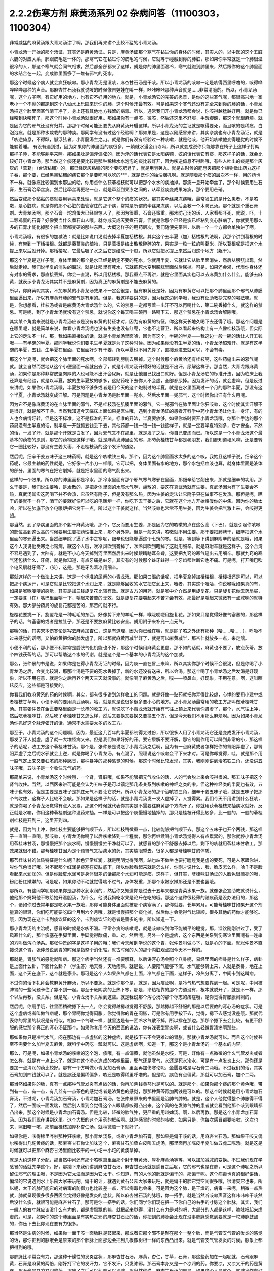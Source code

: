 2.2.2伤寒方剂 麻黄汤系列 02 杂病问答（11100303，1100304）
========================================================

非常威猛的麻黄汤跟大青龙汤讲了啊，那我们再来讲个比较不猛的小青龙汤。

小青龙汤一开始的那个汤证，其实还是麻黄汤证。只是，麻黄汤证那个寒气在钻进你的身体的时候，其实人的，以中医的这个五脏六腑的对应关系，肺跟皮毛是一体的，那寒气它在钻过你的皮毛的时候，它就等于碰触到你的肺脏，那如果你平常就是一个肺很湿很冷的人，那这个寒气就会同气相求，然后都全部都来了这样，就是你的肺里面湿冷，寒气就跑到肺里来，然后跟你的这个肺里面的水结合在一起，变成肺里面多了一堆有邪气的死水。

那这个时候这个病人就会疯狂咳嗽。那小青龙汤是湿咳，麻杏甘石汤是干咳。所以小青龙汤的咳嗽一定是咳得西里呼噜的，咳得哗哗哗哗那种的声音。那麻杏甘石汤我就说咳的时候像吉娃娃在叫一样，咔咔咔咔那种声音就是……非常清脆的。所以，小青龙汤呢，这个方子啊，有它好用的地方，也有它不好用的地方。就是，小青龙汤它的完美的愿景，是你的这些寒气呢，都很高兴地一家老小一个不剩的都跑到这个八仙水上乐园来玩你的肺，这个时候开最有效。可是如果这个寒气还没有完全来到你的肺的话，小青龙汤把这个肺里面寒气清干净了，身上还有其他地方残留的病毒。所以，通常我们开小青龙汤都会说，你咳得越猛越好用。就是你已经咳到快咳死了，那这个时候小青龙汤就很好用。那如果你有一点咳，微咳，然后还这里不舒服，手酸脚酸，那这个就很麻烦。就是因为它的邪气还没有归并。那那个时候可能还要先从麻黄汤开启这样。所以小青龙汤的主证就是咳得要死，而且咳的是稀痰，白泡泡痰，就是那种水栽栽的那种痰。那同学有没有过这个经验啊？那如果是，这是以刚感冒来讲，其实杂病也有小青龙汤证，就是「咳逆倚息，不得臥，脈浮弦者，小青龍湯主之。」。就是你们有没有经验过一种咳嗽，就是他咳，他开始咳嗽他变得睡觉的时候不能躺着睡。
有没有遇到过，因为如果你的肺里面的痰很多，一躺就水漫金山寺吗，所以就变成说你只能够靠在椅子上这样子打盹那样子睡，不能够躺平来睡。那如果脉是偏浮偏弦的，因为浮的话代表它是太阳病嘛，弦的话代表它有痰，那这样子的话，就会比较好开小青龙汤。那当然这个痰还是要比较是那种稀稀水水泡泡的痰比较好开，因为咳逆倚息不得卧哦，有些人吐出的痰是那个灰灰的「葛葛」（台语粘稠）的，那已经灰灰粘稠的那个要吃肥皂了，就是用皂荚丸。就是古时候的肥皂夹把那个植物做出药丸这样子吞，那个要，已经黑黑粘稠的痰它那个是要吃可以吃的***，就是洗你的抽油烟机啊。就是随着那个痰的层次不一样，用的药也不一样。就像痰比较偏到水那边的哈，你用点什么茯苓桂枝就可以把那个水水的痰抽掉。那痰一旦开始牵丝了，那个时候要用生石膏，生石膏治牵丝痰。然后比牵丝再更粘一点，就是牵丝到果冻之间的，从牵丝痰变成果冻痰，那个要用芒硝。

然后变成那个黏黏的痰就要用皂荚来处理，就是它这个整个的痰的状况。那其实牵丝果冻痰哦，最常发生的是什么患者，不是咳嗽，是心脏病。就是你的那个心脏的血管塞住的那个痰，常常是所谓的牵丝果冻痰，以后会教一个木防己汤。那个就是个重石膏剂。大青龙汤啊，那个石膏一坨鸡蛋大已经很惊人了，那因为很重，石膏还蛮重。那木防己汤的话，人家看都吓死，就说，吓，十二颗鸡蛋的石膏？好像要当什么煮石山人哦。就你成天成天要煮石膏，但就是你那个已经是痰已经粘到变心脏病了，你就要用那么多的石膏才能化掉那个把血管都变硬的那些东西。大概这样子的用药层次，我们随便先带带，以后一个一个方都会单独讲了啊。

小青龙汤哦，有很多的加减法：就是比如说口渴就去掉半夏加栝楼根。其实这个去半夏（加）栝楼根的法啊，我那个讲到葛根的时候，有带到一下栝楼根。就都是藤蔓类的植物，只是葛根是结出散散碎碎的花，果实是一粒一粒的叫葛米，所以葛根呢是把这个水提上来以后就开掉。那栝楼呢，它最后吸了水之后它是结成一个瓜，所以它就把水提上来然后润这个地方（躯干）。

那这个半夏是这样子哦，身体里面的那个是水已经是确定不要的死水，你就用半夏，它就让它从肺里面消失，然后从膀胱出现，然后就走掉。我们说半夏的消失的魔球，就是让那里有死水，它就把死水变到膀胱里面然后尿掉。可是，如果还会渴，代表你身体还有对水的需求，那直接丢掉，你会一直渴，所以用栝楼根。那我重点不再讲，就是它里面其实也可以去麻黄加什么什么。能够去麻黄，就表示小青龙汤其实并不是麻黄剂，因为真正的麻黄剂是不能去麻黄的。

所以，你麻黄呢其实，不加麻黄的小青龙汤效果不一定会很差，但有麻黄还是好，因为有麻黄它可以把那个肺里面那个邪气从肺膜里面逼出来，所以有麻黄开肺的邪气是有用的。但是，我这样要讲的是，因为我这边同学哦，我没有让助教抄完整的喝法嘛。就是，你想想看，桂枝汤或者是麻黄汤大青龙汤什么的，它的禁忌一定都写着一出汗不可以再喝什么，第二碗丢掉什么，就这样的禁忌。可是呢，到了小青龙汤就没有这个禁忌，就说你这个每天喝三碗再一路喝下去，那这个禁忌在小青龙汤会解除哦。

其实某个角度来说就是小青龙汤应该是没有麻黄的特征才对，因为有麻黄的特征，你这样天长地久喝下去还得了哦。那这个问题是在哪里呢，就是简单来说，你看小青龙汤呢也没有生姜也没有红枣，它也不走营卫，所以看起来结构上有一点像桂枝汤哦，但实际上它的走法不一样。那，我如果直接说的话，就是小青龙汤里面哈，因为有这个，半碗的半夏——我这边一般一碗的话让人开五钱哦——有半碗的半夏。那同学我说你们要屯生半夏就是为了这种时候。因为如果你没有生半夏的话，小青龙汤超难开。就是有这半碗的半夏，五钱，生半夏在里面，它里面好歹有干姜，所以半夏也不用先算了，直接煮进去就可以，不会有毒。

那这个半夏呢，就会把这个肺里面的死水啊，全部都转到膀胱去尿掉。这个时候那个麻黄哈还有桂枝啊，这些药逼出来的邪气呢就。就会自然而然地从这个小便里面一起就出去了，就是小青龙汤开得好的话就是不出汗，尿解这样子。那当然，大青龙跟麻黄汤，如果你是那种非常皮坚肉厚的人也可能不出汗会尿解，就是让他自己找出口就好。但是小青龙汤它的标准开法，因为临床上我还算是有经验，就是以半夏，放的生半夏放的够多，这贴药吃下去你人不会虚，全部都尿掉。因为发汗的话，就会虚嘛。但是反过来讲呢，如果你小青龙汤哦，半夏放的不够多或者是用今天的这个炮制过的半夏，就是在水里面涮过一个月的那种半夏，那没有这个半夏，小青龙汤就变成汗解。可是问题是小青龙汤是肺里面一兜水，然后水里面一兜邪气，这个时候你出汗有什么用呢。

因为它不是像麻黄汤的在血脉里面的邪气，不是桂枝汤在肌腠里面的邪气。它一兜邪气在肺里面让你狂咳嗽，这个时候其实汗解不是很好，就是解不干净。当然我知道今天临床上面如果是医生哦，遇到小青龙汤证的患者开科学中药小青龙汤让他出一身汗，有的人也会病情好转，但是这不标准，这不是标准的开法。标准的开法，半夏要放够，如果你临时要开小青龙汤哦，你那个手边的那个药局没有生半夏的话，制半夏一开就抓五钱丢下去，其他药都一钱一钱一钱一钱这样子，就是一定要半夏特别多，它才安全。不然的话，一发了汗，就是那个汗就是白发了，因为邪气又不在那里，就是发了之后，你自己变虚而已。所以这是一个小青龙汤这个最基本的药物的原则，那它的药物是这样子哦。就是麻黄发肺里面的邪，那芍药桂枝甘草都是老朋友，我们都知道祛风嘛，还是要转它一圈比较好，那没有生姜大枣，不走桂枝汤的这个发汗的道路。

然后呢，细辛干姜五味子这三味药啊，就是这个咳嗽铁三角。那个，因为这个肺里面水太多的这个咳，我姑且这样子说，细辛这个药呢，它最主轴的药性就是，它好像一片小刀一样哦，它可以把，身体里面有水的地方，那个水包括血液也算，就身体里面是液体的部分，里面的寒气在把它削掉，就是把水里面的寒气削出来。

这样的一个效果，所以你的肺里面都是冷水，那冷水里面有那个邪气寒气寒邪在里面，那细辛给它削出来，那就是细辛的功用。那么干姜是，我们说生姜哈，是发散的，是把身体里面的水邪水气啊，逼散的，要这在真武汤就有生姜，真武汤因为有了生姜会不热，真武汤其实这药喝下并不会热，它虽然有附子，但是没有那么热，因为生姜的走法让它附子只在做事不在发热。那但是呢，晒干的姜就不一样了，晒干的姜就好像可以吃的电暖炉一样，你吃下去干姜之后，它就在这个地方开始烘暖你的中焦。因为你的肺太冷，所以在肺底下放个电暖炉把它烤干一点，所以这个干姜就这样。当然咳嗽也常常不用生姜，因为生姜会把气激上来，会咳得更凶。

那当然，到了杂病里面的那个射干麻黄汤哦，那个，它反而要用生姜，那是因为它的咳嗽的点在这么高（下巴），就是引起你咳嗽的部位高到这么高的时候要用生姜把药性推上来，那个另外算。但是一般来讲，咳嗽就不用生姜。那干姜把肺烤干，细辛把这个水里面的寒邪逼出来。当然细辛除了逼了水中之寒呢，细辛也很能够逼这个七窍的寒。就是，等到等下讲到麻附辛的话就是哦，如果这个人我说他受寒之七窍病，就这个人哦，吹冷风吹到聋掉了，吹冷风吹到瞎掉了这就用细辛。就是麻附辛就是这样子。这个台湾不容易遇到了，大陆有，就是不小心冬天掉到河里面然后出来时候眼睛瞎耳朵聋，这要把九窍的寒气逼出去用细辛。那就九窍的寒气还包括什么，牙痛，就是你知道，有点牙痛是蛀牙，其实有的时候那个蛀牙蛀得一个牙齿都烂断它也不痛。可是呢，打开嘴巴吹个电风扇就牙痛了，（笑），这是，那是牙齿着凉用细辛。

那就这样的一个做法上来讲，这是一个标准的尿解的小青龙汤。那如果口渴的话呢，把半夏拿掉加栝楼根，栝楼根还是可以，可以把那个痰运开，可是它就是比较把这个水润上来，就是能够回收的水它把它润上来，噎者，其实这个噎哈，你说喉咙如果真的有，如果是喉咙哽哽的感觉，其实是加三钱旋复花比较有效。就是古方的用药，就是喉中介介然是用旋复花。只是旋复花你去药局买，一定要含（在）嘴巴里面嚼一下，嚼起来苦苦的无效，就是旋复花要嚼起来不苦才会有效，那最好是嚼起来微微有一点咸味的就特有效。那大部分药局的旋复花都是苦的，那苦的就不行。

旋覆花要挑一下，旋覆花是一种毛毛的东西，好像剪下来的羊毛一样，喉咙哽哽用旋复花。那如果只是觉得好像气塞塞的，那这样子的话，气塞塞的或者是拉肚子，那还是不要放麻黄比较安全。就用附子来补充一点元气。

那喘的话，其实宋本伤寒论是写去麻黄加杏仁，这是有道理，因为你已经在喘，就是除了咳之外还有那种（哈……哈……），呼吸不过来感觉的话啊，又怕麻黄把你的肺发虚了，所以那就麻黄再减半好了，就是可以麻黄减半，那杏仁就放多一点，来定喘。

小便不利的话，那小便不利常常是膀胱气化机能也不好，那这个时候用麻黄会更虚，那不如的话就，麻黄也不要了，放点茯苓，放个四钱茯苓的话，那可以帮助这个水的代谢，就是这个是一个基本的小青龙汤的这个加减。

那么，张仲景的书是说，如果你是在得小青龙汤证的时候，因为痰一直在冒上来嘛，所以其实你那个时候不会很渴，但是你喝了小青龙汤之后，会变比较渴，那那个渴是不要的死水丢掉了，新的水还没有送来，所以会渴。那这个喝了小青龙汤之后发渴是好现象，所以不用在意，就是你之后再养个两天三天就没事的。就像喝了麻黄汤之后，噗——喷鼻血，好现象，不用在意。啊，这叫瞑眩反应，这些都是可接受的。

你看我们教麻黄系的药的时候啊，其实，都有很多讲到怎样收工的问题。就是好像一贴药就把你弄得比较虚，心悸的要用小建中或者桂枝甘草啊，小便不利的要用真武汤啊。哈，就是就是说很多很多要小心的地方。那小青龙汤最常用的收工方那叫做苓桂味甘汤。其实张仲景在金匮要略里面是一长串的收工方，就说吃了小青龙汤就开始有气往上顶上来代表你肾虚了，那个，水气往上冲，然后吃苓桂味甘，然后吃了苓桂味甘又怎么样，然后又要换又要换又要换五个方。但是今天我们不用那么麻烦啊。因为如果小青龙汤你抓好这个脉浮弦开的话，通常不太需要太多的收工方。

那至于，小青龙汤的这个问题啊，因为，最近这几百年的半夏都制得太过份，所以很多人用了小青龙汤它还是变成发汗小青龙汤，那发了汗人就虚，虚了就一大堆怪病又来。但是我们如果好好的开。要它尿解不要汗解，那它的副作用可以降到非常的小，那这样子的话呢，收工方这个苓桂味甘汤。那个是，张仲景是说吃了小青龙汤之后啊，因为有一点麻黄或者怎样把你的肾阳弄虚了，那肾阳弄虚了之后呢水邪就会上逆，就是你喝了小青龙汤，有点渴了，照理说这个咳嗽会平下来才对。可是你却觉得，哇，就是那个用一股气定上来又要狂咳的那种感觉，那种暴冲的那种感觉的时候。那这个时候比较发现，其实，我刚刚讲到治咳铁三角，还没讲五味子哦，五味子是一个收住元气的药。

那简单来说，小青龙汤这个时候哦，一个肾，肾脏哦，如果不能够把元气收住的话，人的气会脱上来会咳得很凶。那五味子把这个肾气收住。当然，以西医来讲可能是会认为五味子是可以镇定那几条关系到咳嗽的神经之类的啦。但这种神经类的半夏也有效，五味子也有效。但是主要是五味子是抓住元气不要让它脱开。所以小青龙汤的那个治咳铁三角，细辛干姜五味子哦，就是五味子把那个气收住，这样子人比较不会咳。那如果是这样子的话，就是小青龙汤发一发人虚掉了，人觉得累。我们今天不用讲到什么狂咳，就是你喝了小青龙汤觉得有点人发累，那这个时候就代表你其实是不需要往麻黄那个方向开了。你就用茯苓桂枝来抽痰水就好，反正就是水嘛，你用这种苓桂剂这种温药来抽。一样是可以把这个痰慢慢地抽掉的，那只是桂枝开得比较多，比一般的，一般的苓桂剂桂枝是开到三，这里开到四。

就是，因为气上冲，你桂枝主要能够把气顺下去，所以桂枝稍微重一点，比较能够把气顺下去。那这个五味子也开个两钱，那这样子一直喝一直喝。那咳嗽，小青龙汤你喝了以后咳嗽降到一个程度，那你再继续喝小青龙汤觉得人有点累累的，那你就停小青龙汤用苓桂味甘汤，那慢慢把那个痰水啊，慢慢慢慢抽干净就可以了。就感冒的那个不舒服去掉以后，剩下的咳就用苓桂味甘收工，那效果就很不错。那苓桂味甘因为是个顾肾气又抽痰水的药，其实放眼望去，很多人都是苓桂味甘的体质。

那苓桂味甘的体质特征是什么呢？脸色异常红润，就是明明觉得我啊，站也站不做坐也要打瞌睡我是虚的要死，可是人家跟你讲，唉你气色很好哦。对不起那个红润是痰塞在皮肤底下，所以你脸看起来就是怎么样，你刚才说什么，脸，脸皮怎么样，哈？不是脸看起来水润润的。但是你脸皮水润可是身体很差的话那那个水润可能是痰，这样子，但其实，苓桂味甘汤证的人脸色很漂亮的哦，粉红粉红嫩嫩的。可是呢，如果你动不动就觉得喘不过气，身体发重，那那个水嫩水嫩那还是不要也罢哦。

那所以，有些同学呢那如果你是那种水润水润的，然后你又知道你是过去十五年来都是青菜水果一族。就像张企宣助教就说什么，他他那个妈妈他不敢给她开温胆汤，为什么，他说我妈吃水果是论斤在吃的哦。那这个这种很轻薄的祛痰药是没办法用的，那这个，诸如你过去常年都是吃水果一族哦，那你可能身体里面就被那个痰塞满了，那你就要，长年累月，可能苓桂味甘如果开这个剂量真的很轻，你们吃可能要吃四个月到六个月哦，就是慢慢把那个痰化掉，然后你才会觉得气比较顺，很多其他的药你才能够吃。哦，因为现在这个卡到痰饮证的这个，卡到痰饮证的患者是蛮多的啦，所以知道一下。

那小青龙汤的主治呢，感冒的时候是水咳不渴。平常杂病的咳嗽呢，就是咳嗽咳到你不能躺平的睡觉。那，溢饮刚刚讲过了，受了风寒什么的，那个痰塞在手脚里面，手脚觉得酸痛，重。对，然后呢，另外一个是虚痞，这个东西是关系到伤寒论里面呢有一连串的方叫做泻心汤系。那张仲景的字是这样子用的哦：我们今天解剖学说的这个胃，张仲景叫做心下，就是心的下面。就张仲景不直接说这个胃，张仲景说到胃的时候是指整个消化轴。就古时候的人的那个内脏观点跟今天不一样的。

那就是，胃胀气的感觉就叫痞。那这个痞字当然还有一堆要解释，以后讲泻心汤会照个八卦呃，易经里面的痞卦是什么样子，痞卦是上面什么卦，下面什么卦？（学生答）地天泰，天地痞嘛。就是说，人要阳气能够下沉，水气能够转上来，人就是泰卦，地在上面，这个天在底下，这个就是泰卦。那可是这个人如果热气都在上面，冷气都在下面，这样子，冷热分离了，中间卡到这叫痞。

不过你的话下礼拜会教麻黄升麻汤，所以不要急。就是你那个是，就是，因为痞证啊，是冷气热气想要靠到一起。可是呢，中间被脾胃的一些问题卡住了靠不到一起。那至于厥阴病的上热下寒，那是，冷热相靠的那个力道没有，根本就脱开了，就是不一样。那个以后再教，没关系。但是呢，小青龙汤不关系到这些。就是我说那个泻心汤的那个标志的痞症哦，是你觉得胃胀胀闷闷的，

然后呢，你用手哦，往里面稍微摁下去一点，你会觉得越摁越觉得不舒服，那越摁越不舒服的那是以后要教的泻心汤的症状。可是这个虚痞或者叫做气痞呢，那个胃啊你觉得闷胀，你觉得你的胃在闷胀，可是你有用手按下去，觉得，摁下去感觉没差哦。那就代表你的胃里的状况是有相似，相似一个气球一样，就里边是有一团冷水气散不掉，所以撑在那边。那那个摁下去会比较，有更不舒服的感觉那个真正的泻心汤证那个。如果你套用今天的西医的说法，你有浅表型胃炎啊，或者什么轻微胃溃疡啊那些。

那如果你只是冷气水气，闷在那边有一点虚胀的这种虚痞，就是按下去不会更难过的胃胀，那就小青龙汤就可以。而且这个时候甚至不需要什么加半夏去麻黄，就科学中药吃一瓢就可以。这是虚痞啊，知道一下，那这个是小青龙汤的一个基本的内容。

那么，可是呢，如果小青龙汤的咳嗽的这个泡，痰哦，有一点偏黄，就他虽然是水咳，可是，好像有一点微微的什么气管发炎或者怎么样，就是有一点上火了。就是在这个冷水造成的咳嗽里面，邪气还是寒气，水还是死水冷水，可是有一点发炎上火，那你还是要加一点清润的药比较好。那有一个方叫做小青龙加石膏汤，里面再加伤寒论呃，金匮要略是写石膏二两哦。不过我们的话，其实石膏加到四钱就可以了。就是痰还是偏稀偏多，咳还是咳得稀里呼噜的。但是呢，痰色有点偏黄，那就可以加石膏，加个二两。

那当然如果你的肺，真有一点那种气管发炎有点凶的话，你再加两钱黄芩也是可以的。就是那个，如果你那个痰的那个黄色哦，带到有一点，有一点，有几丝有一点茶色的感觉或者是浓黄色的感觉，那那种黄芩再加两钱是可以的。那这个时候就是用小青龙加石膏汤，不过呢，小青龙汤加石膏汤，小青龙加石膏汤，在张仲景原来的书里面是治肺气肿的。就是，这个人他觉得整个肺胀得不得了，然后一面咳一面发喘，然后别人看到会觉得这个人眼睛都咳得凸出来。这个真的在发肺气肿的患者就会看到他那个咳到眼睛都凸出来，那这个时候是小青龙加石膏汤。但是比较，轻微的肺气肿，更严重的用越婢汤。啊，以后再教。那是这个小青龙加石膏汤。因为我们现在讲到这里。这个大概的这个用药的框架啊。就刚感冒的时候的咳嗽，如果只是，你每次感冒都要咳嗽，这次也来，照旧咳一咳，那前面桂枝加厚朴杏仁汤。就稍微顺一下就好了。

如果你是，咳得稀里哗啦那种狂咳嗽，那小青龙汤系，或者小青龙加石膏。那如果是偏干咳的话，用麻杏甘石汤。那如果干咳又偶尔咳得出几坨黄痰的话，那麻杏甘石你让加味这个，麻杏甘石加桑白皮叫五虎汤，那里面再加陈皮半夏叫做五虎二陈汤。就是这是时候就可以把那个麻杏甘汤里面比较干的一小坨一小坨的黄痰拿掉。

就是大约这样子分配，那当然中间还有那个咳嗽篇里面那个射干麻黄汤、厚朴麻黄汤等等，可以加加减减的变换。不过我们现在学感冒的话就先学这个。好，那接下来我们讲到麻杏甘石汤，麻杏甘石汤就是感冒之后呢，它的邪气也是在肺，可是这个肺呢之所以留住邪气的理由哦，不是因为它太湿而是因为它太干。你知道，有的人他的肺就是偏干的，那偏干呢。这个病毒也真的很好讲话，偏湿的它说遇到水上乐园大家来玩吧。偏干的话，就遇到黄石公园大家来玩吧，就是偏干的肺它觉空间很多哦，很清爽它也来。所以呢，太干的肺可能它的对病毒的防御力也比较差一点，所以病毒也会来。可是因为这个肺，是干燥的，病毒一来呢，稍微一点热就，肺就呈现很多很多西医会觉得好像是发炎的症状。所以麻杏甘石汤的脉哦，你一搭手，就是当然听咳嗽声音这样咔咔咔干咳然后没什么痰，就很可能是麻杏甘石了。那可是你一搭手的话，你们同学你们现在把一下你自己的右手的寸脉这个肺脉，其实，我们一般人的右寸脉应该没什么有力的，都是虚飘飘的嘛，就把起来觉得，没什么有力是对的吧，大部分的人都是这样，肺脉把起来虚虚的。可是，如果你的这个肺里面是有实热之邪的麻杏甘石证的话，你把到的肺脉会比现在没事肺脉感觉到要就是一坨肺脉鼓鼓的，你压下去比你现在要有力很多。

那当然是生病的时候，如果你一面干咳一面肺脉是鼓起来，那或者它那个邪不是聚在那个一整个肺，而是气管支气管的发炎的感觉的话，那你把到的脉哦会是原来的那个肺脉上面那边会把到几根像树根一样的东西凸出来。就是气管支气管发炎的时候，脉象上都把得到的哦。

那肺脉比平常变有力，那这种干燥性的发炎症状，那麻杏甘石汤，麻黄，杏仁，甘草，石膏，那这些药加在一起呢就，石膏跟麻黄，石膏是麻黄的两倍，刚好打平它的发汗力，它不发汗，只发肺邪。那石膏本身又是一个凉润的药。你要凉，又凉又干的药是黄连，那石膏是又凉又润的药，那吃了之后可以润肺可以平喘。那当然你说，麻杏甘石汤如果是，如果这个人是这个，气喘发作有没可能用啊，唉，有可能，你气喘这个时候来把一下肺脉鼓鼓就用麻杏甘石。但是气喘发作那个将来教心脏病的那个时候，那个茯苓杏仁甘草汤跟桔皮枳实生姜汤还更好用一点，所以以后还有其他方可以考虑了。

但是，你知道，小孩子的气喘啊，我们之前讲虚劳的时候讲到痨病逸病，小孩子的过敏跟气喘常常是因为小孩子是逸病体质了，那逸病体质就长大以后功课压力大一点，常常被大人骂一骂就好了。啊就是，他交感神经开始亢奋了就好了。你知道，就是，过敏性气喘跟过敏病，如果是儿童，而且这个儿童，你知道他从小是那种嘻嘻哈哈少根筋那种儿童的话，那是逸病体质，那个生活压力大就会好了。

所以我现在在讲有些东西是大人了，那大人如果你是常年气喘的体质，那你用心感觉一下你是不是平常就有点呼吸有点喘喘的。如果你平常呼吸喘喘的话，你最好是先从苓桂味甘吃起。就是你，平常那个身体里面痰就有点太多让你喘不过气。那，临时发作可能要临时发作的药这样子。那至于说小孩子哦，因为小孩子的，过敏常常是逸病，那我就听说这种有，有那种很疼小孩的父母哦，就是，为了疼他的小孩子有过敏的体质，所以特别什么，花三百万去打造一个什么，无过敏源的环境，就是所有的什么，木，家里面的房子，什么家具啊，木料啊都要用纯天然不含过敏原的。我说逸病的小孩你这样宠不是更逸嘛。这种小孩是不能宠的啊，要是宠就他那个体质一直好不了。

麻杏甘石汤的这个情况啊，如果是肺脉比较有力的话，有的时候它也可以治到喉咙发炎。就是，你如果喉咙痛啊，你就先把一下肺脉有没有把到那个发炎的脉，或者是比较变有力，如果的确的一团热气闷在肺里面，那你就用麻杏甘石汤把肺里面的热气泄掉。

那这样子，这个喉咙发炎或者是，干咳才会好。可是呢，相对来讲，如果各位同学是那种感冒常常是一感冒就扁桃腺发炎的，我觉得以现在人的分布的话，大概是一百个人里面啊，十五个人是挂这个边（麻杏甘石汤），八十五个人挂这边（麻黄附子细辛汤）。大约是这个状况，就是是少阴病的扁桃腺发炎的人多。那如果你是，少阴病的扁桃腺发炎的话，你就把脉就，所有的脉都沉沉的，很安静，一点都没有那个威猛的发炎的脉象。

那，我想同学，如果你经常扁桃腺发炎的，说不定上课到现在都没有机会把过吧。扁桃腺发炎，那个把脉是沉沉的，一点都没有鼓起来或者有力的脉象，（同学说，有些人的扁桃腺都被割掉了）哦，它会找别的地方了啊，就是因为扁桃腺割掉的话，那个邪气，没有扁桃腺去攻击，他就会攻击肾丝球，，就是，就是它是，肾脏，会有的时候会尿不出来，感冒了小便都尿不太出来。那这个，所以喉咙痛呢，我这样子说哦，因为这个喉咙痛关系到几个不同的路子，如果是后代方哦，温病学派有一个蛮有名的方叫做银翘散。温病学派的银翘散啊是一个治喉咙纯粹以消炎的角度来讲，很好用的方。但是不能治少阴病的扁桃腺发炎，所以呢，如果你的感冒是一个很标准的脉浮的桂枝汤证，或是麻黄汤证或是葛根汤证什么的，然后同时有喉咙痛，那你的确知道这个脉是浮的是太阳表病，那你桂枝汤里面就加一两瓢科学中药的银翘散一起喝，这样就可以了，那效果不错。

那如果你喉咙痛哦，是一面痛一面觉得从痛的地方可以，咳，可以吐出痰液的，那个时候哦，的加味，用加石膏桔梗比较有用。就桔梗这个药哦，有点像是扭抹布，那个组织已经在出痰了，代表它已经发炎到有点脓了，你要把那个脓挤掉才好得快，所以用桔梗比较好得快。啊，那如果是，不关系到有那个痛的地方没有出痰的，就，加点银翘散消消炎就好。那如果痛的地方有出痰的，那就要用桔梗，用石膏桔梗这个结构。

那么，麻杏甘石汤呢，其实同学，这些方子啊，你以后，你现在学可能还会有一点毛手毛脚。可是你之后你看你家人你就会知道了，就是我们家的这一位永远都是麻杏甘石汤证，这一位永远都是小青龙汤证，这个人生病是有习惯的。当然，你可以说什么，我的身体很虚，所以我一辈子得不到大青龙汤，那不是，因为大青龙汤有的时候是看病毒的，就是病毒的种类它就是这样子走，它就会得变成这些汤证哦。就是，那这个，如果麻杏甘石汤证呢偶尔还咳得出一两坨黄痰的话。那桑白皮这个药哦，桑白皮这个药它是，有正有负的面向哦，以正的面向来讲，它对于这个气管支气管肺里面的消炎还蛮有效的，以负的来讲的话，它会让那个麻黄发不干净，就还有一点粘.

就是，它会把那个邪气有点黏住，但是麻杏甘石汤用麻黄到底是够多，所以加桑白皮应该没有关系，这样子支气管气管消炎比较快。那陈皮半夏加在一起呢，是那种，就是治标的祛痰药。就治本的祛痰药就让身体水代谢的机能变好，永远不要生痰。像小青龙汤证的老病号哦，其实常常他平常就是真武汤证。就他身体里面的水的代谢就不好，所以很多人，感冒哦，他，感冒开始要咳嗽马上给他开小青龙汤为什么。因为他没有感冒的时候，他的这里这里这个里已经有对称的黑斑了，眼眶啊，或者是脸颊啦，就是水毒斑一直都有。那已经有水毒斑的那种人，那他会感冒通常一定往这边方向挂。所以，开药会有一点，会蛮单纯的。所以小青龙汤就像刚才上堂课讲，有很多医生开给小青龙汤给小孩子治过敏，吃，越吃越有黑眼圈，那你一直吃麻黄你的阳气越来越虚，水越来越代谢不掉。那你那个体质其实是越来越来偏到真武汤证的水毒体质哦，那这样不好。

那这个，那陈皮半夏就是这个肺里面的痰嘛你想把它清干净一点，那你就加两钱半夏，那那个痰就会比较扫出来多点，多一点的话呢，加个两钱白芥子可以，白芥子是去膜里面的痰，肺膜肺泡里面的痰，白芥子给它刮出来多一点了，这不是什么治本的，这是清垃圾而已。

这个反而比较治本，苓桂味甘汤哦，把这个代谢痰的机能补好一点，人反而比较永远比较不会生痰一点。

那，这样是麻杏甘石汤。

再来呢，葛根汤，葛根汤挂的范围非常的大，葛根汤可以治到的病，我这边只是举其以从从大者哦，还有一大堆细碎的没讲。就是，葛根汤，我们之前学过桂枝加葛根汤，那桂枝加葛根汤是有汗的，所以不必加麻黄是不是。那，那这个桂枝加葛根汤里面呢，如果这个人的患者是一滴汗都流不出来的，那你理所当然就会知道需要开汗孔。所以就加上麻黄。当然这个结构上，桂枝三两，芍药只有二两，就芍药少桂枝多，代表这个，这个病是有一点在内陷的状态，你要把它推出去。

那至于为什么会内陷的哦，这个要补充一下，就是，葛根汤证常常发生在所谓的热感冒，那这个热感冒呢，其实从伤寒论的讲法的话，葛根汤证是，挂在太阳病跟阳明病之间的一个汤证。当然你要说，大青龙汤哦，外有，外是麻黄内白虎也是太阳阳明这样也对，但大青龙汤那个是，比较是表层的麻黄汤证跟肌肉层的白虎汤。那葛根汤呢是挂在太阳经这条经跟阳明经这条经之间，就挂两条经的一个汤证，那么，为什么会挂两条经呢？
张仲景的书里面有一些其他的条文哦，会帮我们推敲到这件事。就是，当一个人的身体哦，太过于干燥的时候感冒呢，这个人特别容易挂到这两条经，也就是，太阳病，因为太阳区块就是全身的这个水循环嘛，太阳寒水之气。那阳明是燥金之气，就是当一个人的体质太干的时候，感冒来了，这个太阳区块当人太干的时候就好像臭氧层有破洞，它就会直接，钻过太阳有一部分打到阳明那边去了。啊，那这种比较干的情况，张仲景有一些其他条文在讲说，人为什么会得阳明病，是因为人太干，太干的时候太阳就撑不住了，太阳那网子就破掉了然后就掉到阳明。葛根汤证，最常发生的机会就是我们一般俗称的热感冒。就是，你呢，先遇到了一个什么事情，让你一直出大汗，让你人体变得很干。那当你人干成这样的时候啊，本来经过你不会打进来的邪气哦，你的身体因为干而产生了一种吸引力，把它拉进来了。

所以呢，我从前到现在教书都常说，就是桂枝汤证呢，是邪气呢看你门没关，散步进来逛逛；那麻黄汤证呢是邪气像一根针一样戳进来；那大青龙汤证呢，那个邪气是像八国联军一样打进来；那葛根汤证呢，是你们家有一个不安于世的长发公主哦，自己放头发出去把王子吊进来。就是你先干掉了，然后身体就开始吸邪气，就是所以它的确是有一点内陷的调子。它会，你的身体干到没有水气的时候，它会把邪气拉进来。那所以呢，这样的一个体质，葛根汤证常常发生在比如说，你们全家老小哦，去海边玩，然后玩到哇，一身大汗，快要中暑，然后，回家路上在游览车上吹着吹着，然后感冒了。那种时候最容易挂葛根汤证。再不然就是机场病。就是你坐飞机坐十三个钟头去美国，那这一路，那飞机都是那空调把你抽得很干的，那抽抽抽抽得很干那一下飞机就感冒了。就是这种旅行性的感冒，就是你在旅行途中的感冒，挂葛根汤证的几率是很高的。就是你抽得很干，会感冒。

可是呢，我写葛根证加无汗哦，我只写葛根证就是后脑勺僵，但是呢我没有说，这个人是恶风还是恶寒。为什么呢，因为人体很干的时候，他一感冒他那个发热马上本人就感到很燥热，可是那个燥热的感觉跟你那个恶风恶寒的感觉会刚好互相抵消。所以呢，纯粹的太阳病通常都有怕风怕冷的症状，纯粹的阳明病呢通常都有哎呀怕热要脱衣服的症状。可是葛根汤是刚好卡在中间，就是，好像不太冷不太热，本人的感觉了。如果你硬要说就是好像有一点燥燥的干干的，烧烧的，就是这样子的感觉。所以，葛根汤证常常，那个病人的主观的感觉没有寒热的向度，或者是寒热的向度是很糊的。那所以你就会，但是你如果有一点经验就感到自己已经发干了然后再感冒那就会知道很容易挂葛根证。

那葛根汤证的标准脉象，有一个后代这个的口诀叫做“葛根浮长表阳明”。就是一般来讲，太阳感冒脉都是浮的，桂枝汤脉浮缓，麻黄汤脉浮紧，那葛根汤证是脉浮长。就是你那个，浮脉，因为阳明的脉哦，是一整条脉都汹涌有力的，那它那个脉开始从太阳脉到阳明脉之间的，你会觉得这个浮脉好像，勒成一整条高速公路这样的浮上来，就是浮得，浮得让你觉得有一个面条的感觉。就是你现在如果没有葛根证你的脉你会，只有你手指头压的那个点觉得有点跳动，没有那个勒成一大条的感觉出来，那当然肋成一个细条那是少阳病，所以是弦脉哦，但是这个就是大条的脉开始出来，就有力有力开始变汹涌。那这个时候，就已经，这个邪气是挂在，太阳经跟阳明经，那么一旦邪气挂两条经呢，最容易发生的状况就是消化系统停机。因为免疫力要同时，糊两条经的破洞已经忙不过啦，消化系统那已经没能量了。所以通常得到葛根汤证呢，可能会附带的，这个人就一直拉肚子。可是这个拉肚子是不要医的，这个拉肚子是不要医的，因为你只要把感冒打走了，这个拉肚子自己会好，那只是一个消化道的没有能量而已。那其实麻黄汤证跟桂枝汤证也有可能会呕吐拉肚子，那这种时候就是把，感冒打好再说，因为那是副证，不是主证。不，不是副证，客证。就是真正的主证是哪条经上不对，那客人是因为你主人在家所以它来做客，就叫客证，不叫主证。那，所以二阳合病自下利，就是你感冒之后呢，脉偏浮长，那你就想到这个下利先不要医，先医感冒。那可是呢，消化道停机有的时候不是停下面而是挺消化道上面，就是一直在呕吐。那如果一直在呕吐的话，那你还是加个五钱半夏止逆止呕。啊，就是葛根加半夏汤。就是如果兼到呕吐还是要讲，那因为葛根汤的结构来讲，它需要麻黄，因为那个邪气被你粘住，你要麻黄把它戳出去。

所以它到底是需要麻黄的，那个跟桂枝加葛根汤不一样，因为桂枝加葛根汤哦，你没有一个干燥的人体去粘住那个邪气，但是葛根汤它本身被你那个干掉的地方吸住那个邪气，所以你必须要用麻黄，可是，如果你是前面教的桂枝加葛根汤证的话，你不要乱开葛根汤哦，因为没有需要你多了三钱麻黄会被打得很虚的。

那因为葛根汤证是一个阳明，太阳经挂到阳明经的病，所以我们在临床的实验上面会发现葛根汤呢，很能过走通这个过人脸颊的阳明经。那阳明经有病的时候最常遇到的什么，三叉神经痛跟鼻窦炎，所以呢，因为阳明经过这里，所以如果你是有鼻窦病的，那你就用葛根汤加生石膏跟桔梗，因为鼻窦的人发炎，那加了生石膏这条药物药性变得更凉了，更能够消炎，那桔梗是扭抹布挤脓的药，就是鼻窦里面那个，脓啊，鼻絮脓絮在鼻窦里面，那你加了这个，加了这个桔梗的话，那就能够把那个脓推出来，那就是一个治鼻窦炎的标准方。

那鼻窦炎还有不标准，这个三叉跟鼻窦还有不标准的哦，不标准的是这个人他是厥阴病，他那个寒气下掉，热气上冲就会发炎，那个要用点肾气丸，那是引火归元方，那是另外以后再教，但是一般来讲的鼻窦炎，葛根汤加石膏剂的效果是很好的，那如果你这个，同样这个区域的呢，三叉神经痛，那样一阵一阵那个抽得好难过，这个时候你用葛根加石膏桔梗汤呢，也可以把这个三叉神经痛的这个邪气哦，逼成黄鼻涕，就是把三叉逼成鼻窦炎然后再流掉，就是，可以这样互相通的，当然脸部的这个病有的时候，挂到比较偏耳朵那就葛根柴胡一起用，那还有一些其他的加加减减。

我觉得有几件事情我会觉得我在上课的时候讲不清楚。比如说哦，鼻子过敏这种病，有的人的鼻子过敏哦，是在台湾不发作，可是到了美国就就有什么发花粉症之类的。那就代表他的鼻子过敏是，他到了比较干燥的坏境才会发作。就是代表他有一个他有一个阴虚的肺太干燥的肺，才会有这种型的鼻子过敏。那可是也有人的鼻子过敏是，在美国空气干就好好的，那他回到台湾他就发作，因为台湾比较湿，那代表他是一个偏湿的肺。所以，单独来讲，就是两种过敏都有用的是麻黄附子细辛汤，就消除过敏源嘛。可是，以体质来讲其实是不一样的，所以如果你是偏干燥的肺，可能麻杏甘石汤会对你比较有用，那你是比较偏湿的肺的话，那可能小青龙汤就对你比较有用。

当然长期吃的话，小青龙汤你一定要完全去麻黄要不然加附子，就是把它药性把它弄平衡一点。这样这样就很多路。那至于说鼻子过敏它那个流鼻涕，如果是是完全的清鼻涕，那路数比较简单，麻黄附子细辛汤就可以了。那如果是黄浓鼻涕的话，那就要看有没有牵扯到鼻窦。可是呢，如果是鼻窦的病其实还有一路，有点讨厌，就是黄帝内经里面有句话说“胆热移于脑”。就是如果你的胆经的热塞到脑子了，会变成这个流鼻涕的病，那胆热移于脑的话，你要找有没有少阳证，有的时候是用温胆汤之类加加减减比较有用，那个药从少阳去清，因为是胆经的热少阳区的热。

那再来，麻黄附子细辛汤哦，就是因为我觉得最近气候也到了，就同学看起来有点少阴的脸.看起来，就扁桃腺也到了该发炎的季节了啊。所以，所以就，不得不把那个少阴病的第一个方麻黄附子细辛汤先提到前面来教一下啊。那这个题是本来是要放到少阴篇再教。那少阴病，刚得到的时候，脉是沉细的，就是这人的脉立刻就是沉下去变细。然后呢，主证是什么呢，张仲景写但欲寐，就是少阴病妙就在这里。少阴病的第一个主证不是你觉得，不一定是你觉得什么，头痛啊什么哪里发烧啊，不是。第一个少阴病的主证就是什么事都不想做.啊，然后人能会变得比平常笨一倍。所以我说学中医的人最怕得少阴病，因为得了少阴病会笨到不会开药。这个莹莹点头，你得少阴病有笨过吗。（鬼打墙，吃不到对的药，）就是抗魔的能力会变弱，容易被那边侵占住压住。

这是，少阴病的确是有一点，有讨厌的地方。就是人的这个，像小青龙汤证哈，它那个还是在太阳，如果水毒体质是得少阴病的话，它可能就直接开始肺积水了。啊就是有点讨厌，但是小青龙汤，因为是治这个区块多余的水哦，所以有的时候那个肋膜积水肋膜炎，哎小青龙汤还是有用。它能够把那个痰水抽掉，把它解决。

因为这些方，一个方都可以挂到好多别的地方，就主证抓好就好了。就是你不用觉得说这个方，每个方都是万能方不要这样想哦。就是我们只抓主证，主证对的时候这个方就会好开，主证不对就不好开。

那这个，一开始得少阴病的时候呢，这个人变，变得很消极。哦，我想我们台湾的忧郁症的患者哦，很可能有差不多三成左右是少阴病。就是他得了一个感冒没有医好，那个病邪一直留在少阴经上面，然后就呈现一个，没什么道理的沮丧状态。然后他，因为你知道，得少阴病的人他会这样子，因为少阴病有的时候那个病邪没有强到让你心衰竭肺积水哦，你症状不大，如果你的扁桃腺刚好又没发炎，你就没感觉。然后你就会变成什么事都不想做。然后你坐在办公司里面这样子对着老板摆烂，然后你就会被开除。你知道就是，就是说你知道然后，然后你就莫名其妙就什么事都不想做，然后你就被开除了心情坏上加坏就变忧郁症。

就是这个少阴病是非常讨厌啊，那个没有干劲。所以，你要，你就是要知道自己有没有得少阴病。 呃，比如说哦，你每天都会刷牙才睡觉的，今天说算了不要刷了，你每天都要洗了头才出门，就算了今天不要洗了，就是那种你忽然觉得你照例说会做的事，你开始少做，你就要想一想你有没有得少阴病。啊，（同学说话听不清楚）就是平常都会做的事，忽然不要做了。所以那样的感觉出来的时候，你就要想可能是少阴病。呃，那就是少阴病。我们呢，就是要那个，我是真的有听到哦，一些医案他就是感冒啊然后吃吃西药啊然后就变成忧郁症了。因为西药有的时候只是压症状嘛，那症状压一压，你那个邪气就慢慢慢慢，归并在少阴经上面。那还有就是，少阴病的人当然可以说体质是比较偏虚寒的啦，就前面这个四层都挡不住，感冒直接就内陷到第五层的少阴。那，像那个什么，有一些，人的体质虚寒是他人工制造嘛，就是什么，每天早上都什么精力蔬果汁这个什么什么，那种很寒的水果这样打一大堆然后就那样喝喝喝。然后呢，然后他就在网络上面跟他的朋友夸口，说我因为常常喝这个精力生机蔬果汁所以都不会感觉只会烂喉扁桃腺而已。我想这不是更严重嘛，啊这是标准的就是感冒直陷少阴啊，前面四层都没了。

那这个，啊对了，说到这个寒的话，好像上礼拜同学们来这边聊什么吃水果什么的。就说，如果你是，药材哦，如果是补药，什么附子黄芪人参这种东西哦，尽量不要放到结冰库去结冰。就补药结过冰之后，药效会降低。哦所以，我觉得你的保持还是尽可能就是用干燥剂跟乐扣盒。这样子比较那个药效可以维持住，结冰当然是不会坏了，就是以腐败来讲是不太会坏，可以以药效来讲的话，阳药补气药那个结构比就会，那么药性那个能量会降低，会有点消沉。嗯，放冷藏库是还好了，就是结冰库。

大枣还好啦，大枣不是大阳药，所以比较没关系，阴药还好。

他的症状可能是有发烧的，麻黄附子细辛汤证很单纯，麻黄打外面，细辛是一条通少阴经或者是通九窍，其实上七窍下两窍都有可能通。附子补住肾里面的元气。那我开麻附辛呢很喜欢叫人就是你附子一定要比麻黄细辛多，这样子人才不会吃伤。有些时候外面的科学中药，麻黄附子细辛汤当然也是有效，但它就是，科中呢是这样子，麻黄三细辛三附子一这个比例，那他一吃是很有效，就是你想睡觉你吃了就不想睡觉，可是吃久了人还是会有一点偏虚。就是附子这种补阳气的药要多一点。

那细辛这个药哦，我有一件小事情要跟同学讲一下。就是我们，如果你那个咳嗽比如说小青龙汤的时候咳的很凶，你想说大概一碗汤就不能收工了，那不如煎大锅，就乘0.3。那当然乘0.3就，麻黄一两芍药一两，细辛一两就开个药单就拿到药局去抓了。那这时候呢，你就会被刁了。因为现在的后代中医他们读的本草书哦，有一句话是说，细辛如果用了超过一钱就会死人。那我要跟各位同学讲，这是错的。但是现在的人如果是现在那种读什么《本草备要》那种，《本草备要》之类的那种中医师啊，他们读的版本就是细辛吃一钱用一钱就要死人的。那我们动不动细辛就一两就下去了。细辛用一钱会死人这个说法哦，最早的是，好像是宋朝还是更早，有一个陈承写的《本草别说》，他写说，细辛单独用药打粉就是不加别的药，只是细辛的粉末，你不要吃超过一钱，因为会让人“闷厥而死，虽死无伤”就是法医验不出尸，就是验尸验不出毒。就是细辛它里头，好像现代研究说有一种叫做黄樟醚之类的什么成份，就说那个东西呢是吃下去哦，会有一点抑制到人呼吸功能的。可是呢，细辛里面的这个不太妙的成分，它在煮汤的过程里面呢，会在半个小时之内蒸发到只剩原来的三十分之一。

就是说细辛是单独磨粉你这样一钱吃下去，呵，会束到你不能呼吸。当然也因为这个功能所以它治咳嗽很有效哦。可是，煮了汤就没有问题了。陈承的《本草别说》里面讲说，单用粉末一钱足以死人 。然后，平凉这个地方的这个县官曾经办过这样的案件，就是古时候的那个什么csi犯罪现场，那就是有此一说。然后呢这个故事呢就一直在传，然后，本草书一代抄一代，一代改一点。就是你知道童话故事讲得出原来有一个什么故事，你讲这个人听，然后讲给第三个人听，一直改一直改。

然后呢到李时珍的本草备要那个年代呢，那个故事就传成说什么，细辛入药不可过一钱，然后什么虽死无伤，什么开平玉平治史。那平凉在北方，开平在广东，已经搬家了。等到传到《本草备要》就什么细辛不可用过一钱，就是这样一路传下来，那整个是传错了。所以，你要谋杀亲夫，你就，狠狠的细辛生药打粉然后叫他张开嘴巴这样灌下去，那还有希望能谋杀亲夫。那如果你煮在汤里面呢你一两哦煮个几滚啊那个毒性就蒸发掉了，那死不了人。好不好，啊。但是你开药的时候你可能就会被药局警告，就知道一下。

这个细辛呢，走通一条少阴经，麻黄再外面开，附子补进去，这样就很单纯一条开少阴经的药哦。那么，一感冒就扁桃腺发炎，那你赶快把脉，脉有没有浮起来，没有浮起来，沉沉的，少阴病，麻附辛立刻就下去。但是呢，如果你是那种容易痛扁桃腺的人，你要扁桃腺一痛，马上就二话不说出门买药。你不要让它痛足八个钟头再开始吃药，因为痛足八个钟头的时候，扁桃腺已经烂掉了，里面有死肉了。这个时候你就算是，吃了麻附辛把那个少阴经打通了，那个死肉还是会继续腐烂的。所以一定要赶快，那出死肉了就没有意思了。所以，一定要，那个扁桃腺怪怪的，四个钟头之内你就要吃到药。这个是基本要求。那理论上就是说，人的扁桃腺的死活是靠少阴经的能量在撑着，你少阴经受了邪气了能量不够了，扁桃腺就开始死掉了，那死掉以后，身体觉得它是死掉的组织就会好像把它分解掉，就开始烂了。像长口疮那样那肿烂法，就是张开嘴巴喉咙上是白点点，就是那个口疮一样的烂。所以一定把少阴经打通，能量回去。那当然它开始痛了就可能会微微有一点类似发炎的反应，那你可以加一点点的黄连跟再多一点点黄芩，来轻轻的消炎。但是不要多，多了这个药的那个补的能量打烂了就没有用了。所以这个是扁桃腺发炎非常重要的方。因为同学我觉得看起来谁都随时要用到的药，所以这个方先讲啊。那这个七窍九窍受寒，有的还有一种感冒，感冒什么症状都没有，只流清鼻涕，有没有人是这样子？有啊，那这样也是麻附辛，那赶快把进来的寒气这样，就从进来这个洞推出去，戳出去啊。

那再来呢是一感冒就腰酸到直不起来，有没有人有，后面有同学一直点头哦，好那赶快麻附辛下去把少阴经打通。然后呢还有就是一感冒就尿不出来，有没有人有过。有人有啊，就是你发现你在公司加班哦，晚上五点加班到八点了，你会说，哎，下午两点以后就没尿过尿唉。你知道一感冒，就身体好像忘记要尿尿一样。这个也是麻黄附子细辛汤，就是这个方好用哦。那当然你吹了冷风，然后牙痛也可以了。就吹了冷风，九窍哪里都……（同学问，如果不感冒，纯粹打鼾，是少阴也是麻黄附子细辛证吗？）要有证，就是你平常就是处在那种很嗜睡的忧郁状态，因为你平常……（同学：嗜睡是睡得着还是很懒？）不不不，就是懒啊，这样，就是电视机打开，节目不好看，懒得换台。呵呵呵。就是，好像，你不是上次说你是那种，你跟同学讲到底是怎么样一个状况，因为你是吃麻附辛吃好的，那主证要跟同学分享一下哦。（同学：老师，喉咙烂掉怎么办，要吃什么？）哦，少阴篇里头有治喉咙烂掉的六个其他的方，那以后真的到少阴篇才教，因为其实现在的话如果你一痛赶快马上麻附辛就医好了，不要不要吃那个肉烂掉。（同学）事情太多就多休息啊，不要这样啊，可是你是忙啊，那忙就是累啊，那累是虚劳啊。虚劳吃建中汤嘛。或者是他可能，不是这一路的。

少阴病，得之二三日，麻黄附子甘草汤微发汗。以二三日无里证，故微发汗也。
麻黄附子甘草汤方
麻黄二两    附子一枚（炮去皮，破八片）   甘草二两（炙）
上三味，以水七升，先煮麻黄一二沸，去上沫，纳诸药三升，去滓。温服一升，日三服。

少阴病在麻附辛的隔壁还有一个麻附甘。就是细辛不放，放甘草。那这个情况是这样子哦，就是，细辛，我们刚刚讲到说什么哦，没事乱吃细辛粉会闷死人。所以细辛对于这个区块的能量哦，会有一定程度的压抑的作用。所以呢，如果你少阴病得了有一段时间，有一点拖到一些时间，胸中大气这块地方的能量已经虚了哦。你有的时候一吃麻附辛就觉得，胸口好像，空掉还是垮掉的感觉。（问助教）胸口什么感觉？就好像这里没有东西一样。就是细辛有时候会有这样的副作用。

那比如说这个人哦，常年的就已经有一点心脏病类的病的病史，或者是常年就已经有那个气喘病的病史，那他吃麻附辛的时候，你不然就细辛减量，不然的话就干脆换麻附甘，这样比较安全。哦，所以，这是一个胸中大气已经不足的人，用麻附辛不如换麻附甘。那你炙甘草多一点也可以了啊，因为炙甘草少一点是治水肿的时候用的，你如果是治少阴的话，炙甘草稍多也没关系，那附子稍多也没关系。

所以就是，如果你吃到麻附辛觉得，有一点胸口怪怪的，那你就换到麻附甘那边。这是一个备用方。其实感冒我们很少用了，大部分都要用麻附辛。（同学）附子跟麻黄还是有一点用，那因为如果你流鼻涕什么这是，如果你是常年累月的，如果啦，如果是常年累月的过敏的话，那可以先吃小建中或者是黄芪建中把这边补好了再来吃。那，那当然麻附辛是那个鼻子过敏最常用的方了哦。

那就是看你寒热嘛，如果你是燥热型，这个（麻附辛）挂这个（麻杏甘石汤），要不你是湿寒型的，你就这个（麻附辛）挂这个（小青龙），就是这个不用挂了差不多的药都有了，（同学：如果不流鼻涕，只是鼻塞而已呢？）有用，但是鼻塞如果是塞在鼻窦，又回到葛根证了，就像有人他那个鼻塞是要睡觉的时候猛打鼾那种，那个葛根比较有用，葛根汤（同学：如果季节变换容易鼻塞鼻子过敏之类的）呃，季节变换的时候，麻附辛有用，但是你心里要有一个备案。就是如果一个人哦，他永远都在中国农历的那个节气交替的时候生病，那是淤血病。就是他那个要化他的淤血，那个不要治。就是节气那边拿一个黄历，要进入什么小暑什么春分什么，每次就在那个节气变化他就要病一下，那个是淤血。（同学：少阴病哦，是不是一定要昏昏沉沉想睡觉，一定要加上发烧么？）不用不用，就可以有发烧，不一定会发烧。那这个少阴病发烧哦，那是真武汤证比较多。那通常那个人本人都不会知道自己在发烧，都是家人摸你是烫的一直烫，就很笨，少阴病一得人好笨。

麻附甘呢，其实急性肾炎水肿是常用的。啊，就是因为麻黄跟附子加在一起对水肿很强，那加甘草让它不要太猛，急性肾炎的水肿麻附甘通常是首选了。

然后呢，那我现在要换一个说啊，慢性肾炎的水肿怎么医啊。慢性肾炎的水肿哦，特效药是黄芪煮糯米。那通常这个人如果肾阳不够的话，我们就，在真武汤里头加黄芪糯米。就是黄芪你可以，你要补得他好一点，你可以用好黄芪放个五钱一两那么多都没关系。然后放一把糯米，然后来炖真武汤。那黄芪糯米真武汤，对慢性肾炎水肿效果比较强，就你可以，喝一两个礼拜，你西医这边就验一下验一下，那个什么尿蛋白什么的。那另外就是还有一个加在一起效果会更好的方子哦，是红豆煮鲤鱼汤。你知道人会水肿好像是缺那个有一种叫什么球蛋白还是白蛋白的什么东西。那个蛋白是只有鱼里头，那个各种肉里面只有鲤鱼里面有了。所以就是你用红豆这种祛湿的药，去煮鲤鱼，这样煮成一个鲤鱼红豆汤。那，吃吃肉喝喝汤，然后再搭配这个黄芪糯米真武汤，那这个慢性的身体很虚的肾脏炎，那可以收工收得很漂亮，就你喝差不多两个礼拜，数据就漂亮很多了，那再慢慢再喝两三个月就可以完全打完收工了。

大约是这样子。那今天教的这些方子就是，拜托同学，没有一味药可以开错的哦，就是生死交关的哦。就是你要想想我们苦难的家人，我们学中医不要他们带来更多的灾难。

那，在下课以前，同学你们回家，这个礼拜你们回家吃什么药啊或者做灸有什么状况要讲的？

（同学：老师我灸膏肓灸两天，每次灸一个多小时，就头晕想吐，这样是正常么？）正常，（头晕大概只有两三个小时。）这是正常。（可是我同时也喝柴龙牡呢。）那到底是哪一边的副作用啊？那这样子我们不说副作用，我们说正作用，就是你喝了柴龙牡，有什么舒服的点吗？（没什么好，也没什么不好，但我刚开始有拉肚子，小拉。）那是大黄嘛，那可能你的症状还没有挂到柴龙牡，就挂到柴龙牡的人哦，神经超细条的啦，就是那种个性很容易受刺激很容易受伤，很纤细。人家说一句话他听到了就要内伤八个月，就是那种比较柴龙牡了。（同学：可能是桂龙牡）可能没有那么柴了。就是，没关系，你的话，我下礼拜就教麻黄升麻汤，就是你从麻黄升麻汤吃起，可能会比较有感觉比较有feel。

（同学：如果吃那个柴龙牡，一喝下去就觉得好像有好开心，这个是喝对了吗?）对,就是代表你的不开心比较跟精神创伤有关，就童年到今天受过的。（我就想礼拜天要再喝一次，然后药就不小心丢掉了.）好，常有的事，柴龙牡就是一面喝一面看药怎么逃你，你怎么逃药。（那可以再喝吗?）可以，就是喝着喝着，你觉得感觉不出什么好感觉了可能就可以不用喝了。对，柴龙牡因为那个伤痕啊，洗掉了就不用再洗了。因为你是，喝柴龙牡有甘麦大枣的感觉代表你是喝对了，那一般人是喝甘麦大枣才会开心，失恋要喝甘麦大枣汤……

（同学：柴龙牡喝完想睡觉。）想睡觉也好啊，（但是喝完会很多梦）这样啊，不正常，照理说是，我跟你讲，刚喝多梦可以接受，但是喝几次以后一定要梦变得越来越少，睡得很安稳才行。那如果你喝柴龙牡会多梦的话，那可能代表你其实是桂龙牡的体质。就是你的脉不够硬。就是你要弦脉要弦脉得很硬或者是分叉脉，就是别人的肝脉是一条你的肝脉是二条平行的，那种柴龙牡比较适合。如果你是比较空荡荡，比较偏虚的脉，那可能桂龙牡对你比较好。

哪还有没有什么，还有……没有的话，就这位同学你告诉大家麻黄附子细辛汤是什么证头啊。（同学：我就有一段时间突然之间莫名其妙的，觉得好像得了忧郁症这样，然后白天一直想睡觉这样。然后加上我的工作又是不用打卡上下班，然后我就更严重的一直躲在棉被里头，不想出去跟人家见面交流，不想出门这样子，然后一直睡这样子。那个时候就会觉得工作人生没有意义，很无趣呀，也不想工作，也不想要赚钱。然后上课老师又讲这个矢志，失去志气，我回去就吃，我是吃了后一小时之内，马上就觉得身体微微发热这样子，那段时间刚好有腰酸的症状，然后马上就觉得腰就不酸了，而且是很明显的腰就不酸了。然后一个小时之内就觉得精神大好了，然后就心情很愉快，晚上就马上又开始又工作了，没有做其他的马上就开始作计划了。因为我觉得很有效，所以隔天就做几回吃。可是我吃的是科中，因为老师那时还没有教到。然后到第三天其实有点上瘾，还想要再吃……因为没有教到，没有敢再吃下去。但觉得好有效。）那个，我想啊，各位同学，如果你是感冒了就扁桃腺发炎啊，如果是少阴病的话，常常那扁桃腺可以自己痛个三个礼拜都不好，吃抗生素也一点效都没有的，那可是如果你麻黄附子细辛汤会开的，非常有机会你二十分钟内打完收工，就是非常快的啊。就是，中药在这种事情上面是快到蛮不可思议的，所以同学就是你如果容易扁桃腺发炎就随时记得，就痛了就喝一点这样子。

那还有什么事吗？（同学：如果说症状跟她差不多，可是平常呼吸的比较喘，气比较短，应当适合要喝哪种药？）呃，气比较喘哦，苓桂味甘可以，苓桂术甘可以，肾气丸也可以。可是要喝到不喘那都是蛮久的，因为这个，痰饮的体质是要慢慢调理的，这个不是像治感冒一样就是一帖下去就神效，那不是，就是慢慢地调。就是你，如果你是真的是痰饮的话，你吃苓桂味甘你会在一两个礼拜里面觉得说，哎，好像呼吸变得比较通畅了，有这样的感觉那就是吃对了。

（同学：耳朵有痰是苓桂味甘么？）耳朵有痰那个小柴胡汤加五苓散。像这个哪里有痰哦，就是六经辨证看区块嘛。就比如说有的人着凉之后啊，他这个脸颊腮腺脖子啊，摸起来一坨一坨的，那这个就是寒气是凝聚在少阳区嘛。身体的侧面是少阳区。那这样开药的话，你就可以把，驱寒的麻黄附子细辛汤开到走少阳的温胆汤。那就可以把这个，脖子啊淋巴那个一坨一坨的把它删掉。但是就是要看，就是你受寒然后受在这里那就是少阳药挂这个驱寒的少阴药，以后学熟了都可以挂来挂去。

（同学：老师，刚刚那个黄芪糯米真武汤，是治什么慢性肾炎？）慢性肾炎，就是你已经不是要住医院了，可是那个，验尿的时候好像尿里头就一直还有什么蛋白尿啊什么不干净的。

还有吗，还有没有什么人灸出什么名堂的，有没有膏肓有灸过三百壮以上的啊？

（同学：老师，如果说感冒的时候，耳朵这边很容易开始痒，耳朵痒，喉咙也开始痒）这个常常是挂少阳啊。对，你要，到时候看有没有柴胡证。所谓的柴胡证啊，就是有没有这个烧一烧又不烧啊，有没有不想接电话又不想吃饭啊，有没有肋骨不舒服啊，有没有嘴巴发苦啊，就是早上嘴巴发苦。你，如果是，你这样子摸得喉咙哦（侧面），还是挂到少阴多一点，但是那个连到耳朵那还是有一点少阳。那的确有人的感冒是这个样子的哦，就是又少阳又少阴。那这样的话就是温胆汤挂麻附辛，就是少阳的药让它，把这个药性铺到少阳去但是还是以少阴药为主这样子。

那还有没有什么你们自己吃药怎么样的啊？

（同学问：我有个朋友，他是吃到有肉桂的东西就会上火，那这样子的人如果他吃桂枝汤的话是不是适合，他是不是有点少阴？）你要把他吃的那个肉桂哦，拿给我看一下。因为肉桂品质不好的时候真的很会上火，不一定是人的错，有的时候是肉桂的错。（同学：他认为他是上火的。）而且他是为什么吃肉桂？（他好像是妈妈给他炖什么东西才有加到肉桂）他吃的是多少价位的肉桂？（不知道耶，可是他跟我讲他一吃补药都会上火）那，因为一吃补药就会上火的人，我们之前教建中跟龙牡汤都讲到说，交感神经太紧张的人没办法吃补药。他身体勒在那里，补药一进去他那个血管不打开，补药就没办法过去，交感神经紧张的。

另外就是本来这个人的体质啊，就偏到很寒很寒的阴实体质，全身都塞住了，那你补药根本进不去，全部被顶出来，这样也会上火。那这样子的情况的人，如果是交感神经型的虚劳，你就柴龙牡，桂龙牡这样子先把他的脉打松了才能吃补。那如果是体质太寒，那就生附子煮四逆汤，或者他有没有厥阴病，当归四逆汤证，加吴茱萸什么的，先把他那个寒气逼散了，那个脉哈，从那个，按下去底下觉得硬梆梆的那个附骨脉打到变虚的脉就可以补了，这样子。就是阴实体质的人很多，这种人都是最需要补的，可是补不进去，那要先破阴实。

（同学：麻杏甘石汤，肺脉有一点有力，我的肺脉还是蛮有力的，从皮肤上可以看到这个脉在跳）可是你看起来不喘不咳，没有证嘛？（我不咳，可是我最近常会觉得喉咙很多痰，我看痰像小青龙的痰，可是我不会咳嗽，我最近的那种喉咙痛，是常常东西塞在喉咙里面卡卡的，喝东西会觉得卡住卡住吞不下去。）你这个哦，是肺有阴虚发热然后又有一点气卡到气不顺。那气不顺的方呢，是半夏厚朴汤，那肺阴虚的发热是麦门冬汤。就是，这两个方子你可以抓一抓。但麦门冬汤在张仲景的书里头哦，麦门冬要放好多碗，但是你意思意思了，放多一点啊。那就是，就是你两种方子呢可能这个方子吃三天，那个方子吃三天，看看感觉怎么样。

就是肺火上冲啊，麦门冬汤比较有用，那个竹叶石膏汤有时候也有用。那如果觉得这个肺，这个喉咙不爽啊，动不动就“昂昂”（清嗓子）那种感觉的话，半夏厚朴汤比较有用。你可以分开吃，看看是不是各有对症，玩一玩，不用太当真。因为如果，因为有一个情况是这样子，喉咙干可是痰很多，那是我要抽时间教的炙甘草汤证。那是肺痿，就是肺整个干掉了缩掉了，那个原来要到肺里面的水进不去，然后变成痰吐出来。那是炙甘草汤，那炙甘草汤吃法上还蛮考究的，就是要另外讲。

（同学：老师，桂枝芍药知母汤吃完了关节会比较痛。）哈，这个，等下，桂枝芍药知母汤哦，在吃之前他的关节必须就必须是红肿热痛的状态，你不可以吃保养的哦。（他是有痛风有肿了），有肿有没有热？（一点点）。就是如果是纯寒的痛哦，那还是用蜂蜜煮乌头比较有用哦。（可是剂量不知道）。剂量哦，就是你去要药房买乌头三钱，可是我跟你讲，蜂蜜煮乌头最麻烦的是你一定要有真的蜂蜜啊，现在蜂蜜到处都是假的，你没有真的蜂蜜，你煮了吃了就中毒就给你死翘翘，这个很麻烦。就是你一杯蜂蜜哦，加一杯水调成比较稀的蜂蜜水。然后呢去药局买乌头啊，乌头买个三钱五钱好了。然后，不是一杯蜂蜜加一杯水加起来就两杯的量嘛，你用个烧杯，点个酒精灯小小火，把那个蜂蜜水哦，两杯再煮回一杯，那就变成浓浓的又变回蜂蜜了嘛。然后，你把那个乌头拿掉。然后呢，你把那个煮过乌头的蜂蜜，这个，你可以再掺一点水调开来，把它喝下去。当然还可以有一些其他的东西搭配了，不过姑且先说到这样。就是说，如果桂枝芍药知母汤比较有效是痛风正在让你觉得好像烫烫的红肿发炎，那种感觉，桂芍知母汤强，那如果是长期积年累月的痛风造成那个人关节啊，都已经变形好像什么树根鸡爪一样了，那个是阴实，要用乌头破阴实。但是乌头就是没有真蜂蜜你千万不要轻举妄动，会死人。乌头是附子的母根，就是母株叫乌头，跑出来的小球根叫附子，那乌头比较毒。

后面同学第三个举手什么事啊？（同学：腰痛一直连到屁股，算是麻黄附子细辛汤证还是麻黄汤证？）都不是。（我是流行感冒啊，感冒才腰痛连到屁股。）这样子，如果是感冒腰痛，你不必问我是麻附辛证还是麻黄汤证。你看他是麻附辛证还是麻黄汤证啊，就是麻黄汤证不会烂扁桃腺，麻附辛证不会怕冷啊，就是稍微抓一抓主证框，那还是开得了的。

可是单纯的腰痛连到屁股那是天雄证。天雄散，这是桂枝，桂枝龙牡汤隔壁的一个方。就是附子哦，一颗，照理说你放了两年三年它就会开根变成下一个乌头，但是就偏偏有那种不愿意有下一代的附子哦，就硬是不长成乌头，然后那一坨附子呢，只是垂直的长长，就是附子长成萝卜，垂直的张长，这个一辈子要打光棍不要结婚的附子叫乌头，叫天雄。就是，一辈子只要当光棍的。那这个天雄因为是往下长长的附子，所以吃下去它补肾阳的效果是往下插，刚好治下腰痛，就是天雄散。只是天雄你到药局哦，一家一家去叫他把所有的天雄拿出来，你慢慢挑吧。就是我刚学中药的时候还买得到，一条的附子，就是那是真的天雄。现在不是了，现在天雄是把发育不良的瘦附子给你叫天雄。这个太差了，这个不好。偶尔还是找得到。你到药局，把天雄拿出来，摊桌上就挑。

啊，还有事吗？那天雄你如果不对，天雄散不好吃，吃了会碍胃，你天雄你随便炖到什么小建中啊什么你随便挂个方进去用。
